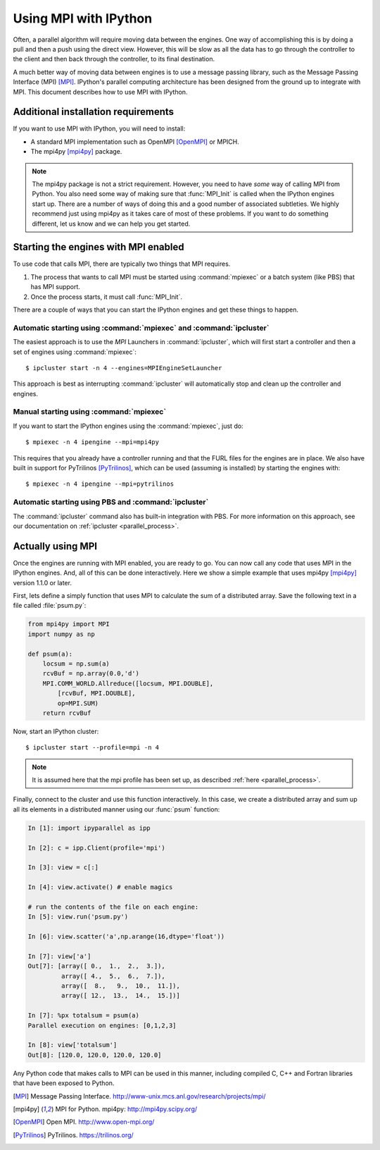 .. _parallelmpi:

=======================
Using MPI with IPython
=======================

Often, a parallel algorithm will require moving data between the engines. One
way of accomplishing this is by doing a pull and then a push using the
direct view. However, this will be slow as all the data has to go
through the controller to the client and then back through the controller, to
its final destination.

A much better way of moving data between engines is to use a message passing
library, such as the Message Passing Interface (MPI) [MPI]_. IPython's
parallel computing architecture has been designed from the ground up to
integrate with MPI. This document describes how to use MPI with IPython.

Additional installation requirements
====================================

If you want to use MPI with IPython, you will need to install:

* A standard MPI implementation such as OpenMPI [OpenMPI]_ or MPICH.
* The mpi4py [mpi4py]_ package.

.. note::

    The mpi4py package is not a strict requirement. However, you need to
    have *some* way of calling MPI from Python. You also need some way of
    making sure that :func:`MPI_Init` is called when the IPython engines start
    up. There are a number of ways of doing this and a good number of
    associated subtleties. We highly recommend just using mpi4py as it
    takes care of most of these problems. If you want to do something
    different, let us know and we can help you get started.

Starting the engines with MPI enabled
=====================================

To use code that calls MPI, there are typically two things that MPI requires.

1. The process that wants to call MPI must be started using
   :command:`mpiexec` or a batch system (like PBS) that has MPI support.
2. Once the process starts, it must call :func:`MPI_Init`.

There are a couple of ways that you can start the IPython engines and get
these things to happen.

Automatic starting using :command:`mpiexec` and :command:`ipcluster`
--------------------------------------------------------------------

The easiest approach is to use the `MPI` Launchers in :command:`ipcluster`,
which will first start a controller and then a set of engines using
:command:`mpiexec`::

    $ ipcluster start -n 4 --engines=MPIEngineSetLauncher

This approach is best as interrupting :command:`ipcluster` will automatically
stop and clean up the controller and engines.

Manual starting using :command:`mpiexec`
----------------------------------------

If you want to start the IPython engines using the :command:`mpiexec`, just
do::

    $ mpiexec -n 4 ipengine --mpi=mpi4py

This requires that you already have a controller running and that the FURL
files for the engines are in place. We also have built in support for
PyTrilinos [PyTrilinos]_, which can be used (assuming is installed) by
starting the engines with::

    $ mpiexec -n 4 ipengine --mpi=pytrilinos

Automatic starting using PBS and :command:`ipcluster`
------------------------------------------------------

The :command:`ipcluster` command also has built-in integration with PBS. For
more information on this approach, see our documentation on :ref:`ipcluster
<parallel_process>`.

Actually using MPI
==================

Once the engines are running with MPI enabled, you are ready to go. You can
now call any code that uses MPI in the IPython engines. And, all of this can
be done interactively. Here we show a simple example that uses mpi4py
[mpi4py]_ version 1.1.0 or later.

First, lets define a simply function that uses MPI to calculate the sum of a
distributed array. Save the following text in a file called :file:`psum.py`:

.. sourcecode:: python

    from mpi4py import MPI
    import numpy as np

    def psum(a):
        locsum = np.sum(a)
        rcvBuf = np.array(0.0,'d')
        MPI.COMM_WORLD.Allreduce([locsum, MPI.DOUBLE],
            [rcvBuf, MPI.DOUBLE],
            op=MPI.SUM)
        return rcvBuf

Now, start an IPython cluster::

    $ ipcluster start --profile=mpi -n 4

.. note::

    It is assumed here that the mpi profile has been set up, as described :ref:`here
    <parallel_process>`.

Finally, connect to the cluster and use this function interactively. In this
case, we create a distributed array and sum up all its elements in a distributed
manner using our :func:`psum` function:

.. sourcecode:: ipython

    In [1]: import ipyparallel as ipp

    In [2]: c = ipp.Client(profile='mpi')

    In [3]: view = c[:]

    In [4]: view.activate() # enable magics

    # run the contents of the file on each engine:
    In [5]: view.run('psum.py')

    In [6]: view.scatter('a',np.arange(16,dtype='float'))

    In [7]: view['a']
    Out[7]: [array([ 0.,  1.,  2.,  3.]),
             array([ 4.,  5.,  6.,  7.]),
             array([  8.,   9.,  10.,  11.]),
             array([ 12.,  13.,  14.,  15.])]

    In [7]: %px totalsum = psum(a)
    Parallel execution on engines: [0,1,2,3]

    In [8]: view['totalsum']
    Out[8]: [120.0, 120.0, 120.0, 120.0]

Any Python code that makes calls to MPI can be used in this manner, including
compiled C, C++ and Fortran libraries that have been exposed to Python.

.. [MPI] Message Passing Interface.  http://www-unix.mcs.anl.gov/research/projects/mpi/
.. [mpi4py] MPI for Python. mpi4py: http://mpi4py.scipy.org/
.. [OpenMPI] Open MPI. http://www.open-mpi.org/
.. [PyTrilinos] PyTrilinos. https://trilinos.org/

